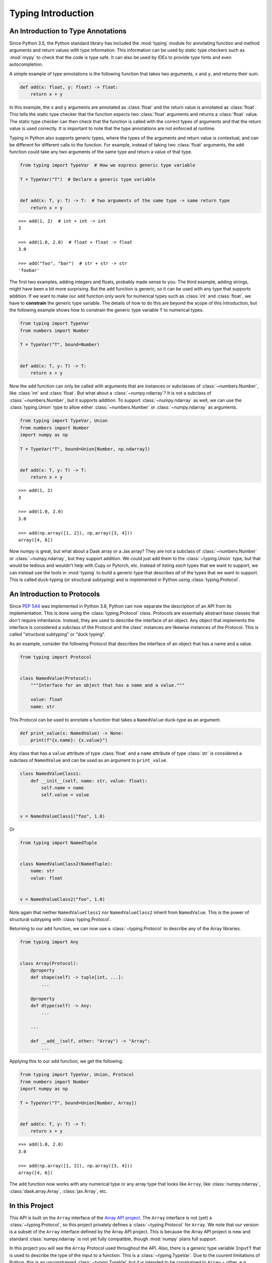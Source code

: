 
Typing Introduction
===================


An Introduction to Type Annotations
-----------------------------------

Since Python 3.5, the Python standard library has included the :mod:`typing`
module for annotating function and method arguments and return values with type
information. This information can be used by static type checkers such as
:mod:`mypy` to check that the code is type safe. It can also be used by IDEs to
provide type hints and even autocompletion.

A simple example of type annotations is the following function that takes two
arguments, ``x`` and ``y``, and returns their sum.

.. code-block:: python

    def add(x: float, y: float) -> float:
        return x + y

In this example, the ``x`` and ``y`` arguments are annotated as :class:`float`
and the return value is annotated as :class:`float`. This tells the static type
checker that the function expects two :class:`float` arguments and returns a
:class:`float` value. The static type checker can then check that the function
is called with the correct types of arguments and that the return value is used
correctly. It is important to note that the type annotations are not enforced
at runtime.

Typing in Python also supports generic types, where the types of the arguments
and return value is contextual, and can be different for different calls to the
function. For example, instead of taking two :class:`float` arguments, the
``add`` function could take any two arguments of the same type and return a
value of that type.

.. code-block:: python

    from typing import TypeVar  # How we express generic type variable

    T = TypeVar("T")  # Declare a generic type variable


    def add(x: T, y: T) -> T:  # two arguments of the same type -> same return type
        return x + y

::

    >>> add(1, 2)  # int + int -> int
    3

    >>> add(1.0, 2.0)  # float + float -> float
    3.0

    >>> add("foo", "bar")  # str + str -> str
    'foobar'


The first two examples, adding integers and floats, probably made sense to you.
The third example, adding strings, might have been a bit more surprising. But
the ``add`` function is generic, so it can be used with any type that supports
addition. If we want to make our ``add`` function only work for numerical types
such as :class:`int` and :class:`float`, we have to **constrain** the generic type
variable. The details of how to do this are beyond the scope of this
introduction, but the following example shows how to constrain the generic type
variable ``T`` to numerical types.

.. code-block:: python

    from typing import TypeVar
    from numbers import Number

    T = TypeVar("T", bound=Number)


    def add(x: T, y: T) -> T:
        return x + y

Now the ``add`` function can only be called with arguments that are instances or
subclasses of :class:`~numbers.Number`, like :class:`int` and :class:`float`.
But what about a :class:`~numpy.ndarray`? It is not a subclass of
:class:`~numbers.Number`, but it supports addition. To support
:class:`~numpy.ndarray` as well, we can use the :class:`typing.Union` type to
allow either :class:`~numbers.Number` or :class:`~numpy.ndarray` as arguments.

.. code-block:: python

    from typing import TypeVar, Union
    from numbers import Number
    import numpy as np

    T = TypeVar("T", bound=Union[Number, np.ndarray])


    def add(x: T, y: T) -> T:
        return x + y

::

    >>> add(1, 2)
    3

    >>> add(1.0, 2.0)
    3.0

    >>> add(np.array([1, 2]), np.array([3, 4]))
    array([4, 6])


Now numpy is great, but what about a Dask array or a Jax array? They are not a
subclass of :class:`~numbers.Number` or :class:`~numpy.ndarray`, but they
support addition. We could just add them to the :class:`~typing.Union` type, but
that would be tedious and wouldn't help with Cupy or Pytorch, etc. Instead of
listing *each* types that we want to support, we can instead use the tools in
:mod:`typing` to build a generic type that describes *all* of the types that we
want to support. This is called duck-typing (or structural subtyping) and is
implemented in Python using :class:`typing.Protocol`.


An Introduction to Protocols
----------------------------

Since `PEP 544 <https://peps.python.org/pep-0544/>`_ was implemented in Python
3.8, Python can now separate the description of an API from its implementation.
This is done using the :class:`typing.Protocol` class. Protocols are essentially
abstract base classes that don't require inheritance. Instead, they are used to
describe the interface of an object. Any object that implements the interface is
considered a subclass of the Protocol and the class' instances are likewise
instances of the Protocol. This is called "structural subtyping" or "duck
typing".

As an example, consider the following Protocol that describes the interface of
an object that has a name and a value.

.. code-block:: python

    from typing import Protocol


    class NamedValue(Protocol):
        """Interface for an object that has a name and a value."""

        value: float
        name: str

This Protocol can be used to annotate a function that takes a ``NamedValue``
duck-type as an argument.

.. code-block:: python

    def print_value(x: NamedValue) -> None:
        print(f"{x.name}: {x.value}")


Any class that has a ``value`` attribute of type :class:`float` and a ``name``
attribute of type :class:`str` is considered a subclass of ``NamedValue`` and
can be used as an argument to ``print_value``.

.. code-block:: python

    class NamedValueClass1:
        def __init__(self, name: str, value: float):
            self.name = name
            self.value = value


    v = NamedValueClass1("foo", 1.0)

.. sybil doesn't have a __name__ in globals()
.. skip: next

    >>> isinstance(v, NamedValue)
    True

    >>> print_value(NamedValueClass1("foo", 1.0))
    foo: 1.0


Or

.. code-block:: python

    from typing import NamedTuple


    class NamedValueClass2(NamedTuple):
        name: str
        value: float


    v = NamedValueClass2("foo", 1.0)

.. sybil doesn't have a __name__ in globals()
.. skip: next

    >>> isinstance(v, NamedValue)
    True

    >>> print_value(v)
    foo: 1.0


Note again that neither ``NamedValueClass1`` nor ``NamedValueClass2`` inherit
from ``NamedValue``. This is the power of structural subtyping with
:class:`typing.Protocol`.

Returning to our ``add`` function, we can now use a :class:`~typing.Protocol` to
describe any of the Array libraries.

.. code-block:: python

    from typing import Any


    class Array(Protocol):
        @property
        def shape(self) -> tuple[int, ...]:
            ...

        @property
        def dtype(self) -> Any:
            ...

        ...

        def __add__(self, other: "Array") -> "Array":
            ...


Applying this to our ``add`` function, we get the following.

.. code-block:: python

    from typing import TypeVar, Union, Protocol
    from numbers import Number
    import numpy as np

    T = TypeVar("T", bound=Union[Number, Array])


    def add(x: T, y: T) -> T:
        return x + y

::

    >>> add(1.0, 2.0)
    3.0

    >>> add(np.array([1, 2]), np.array([3, 4]))
    array([4, 6])


The ``add`` function now works with any numerical type or any array type that
looks like ``Array``, like :class:`numpy.ndarray`, :class:`dask.array.Array`,
:class:`jax.Array`, etc.


In this Project
---------------

This API is built on the ``Array`` interface of the `Array API project
<https://data-apis.org/array-api/latest/>`_. The ``Array`` interface is not
(yet) a :class:`~typing.Protocol`, so this project privately defines a
:class:`~typing.Protocol` for ``Array``. We note that our version is a subset of
the ``Array`` interface defined by the Array API project. This is because the
Array API project is new and standard :class:`numpy.ndarray` is not yet fully
compatible, though :mod:`numpy` plans full support.

In this project you will see the ``Array`` Protocol used throughout the API.
Also, there is a generic type variable ``InputT`` that is used to describe the
type of the input to a function. This is a :class:`~typing.TypeVar`. Due to the
cuurent limitations of Python, this is an unconstrained :class:`~typing.TypeVar`
but it is intended to be constrained to ``Array`` + other, e.g. :class:`float`.
In future, ``InputT`` will be constrained.
